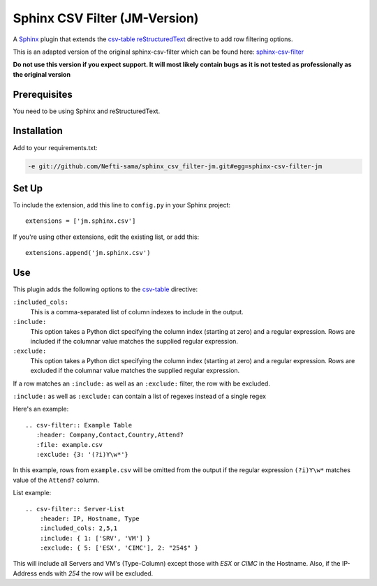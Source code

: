 ==================================
Sphinx CSV Filter (JM-Version)
==================================

A Sphinx_ plugin that extends the csv-table_ reStructuredText_ directive to add
row filtering options.

This is an adapted version of the original sphinx-csv-filter which can be found here: sphinx-csv-filter_

**Do not use this version if you expect support. It will most likely contain bugs as it is not tested as professionally as the original version**


Prerequisites
=============

You need to be using Sphinx and reStructuredText.

Installation
============

Add to your requirements.txt:

.. code::
    
    -e git://github.com/Nefti-sama/sphinx_csv_filter-jm.git#egg=sphinx-csv-filter-jm

Set Up
======

To include the extension, add this line to ``config.py`` in
your Sphinx project::

    extensions = ['jm.sphinx.csv']

If you're using other extensions, edit the existing list, or add this::

    extensions.append('jm.sphinx.csv')

Use
===

This plugin adds the following options to the csv-table_ directive:

``:included_cols:``
    This is a comma-separated list of column indexes to include in the output.

``:include:``
    This option takes a Python dict specifying the column index (starting at
    zero) and a regular expression. Rows are included if the columnar value
    matches the supplied regular expression.

``:exclude:``
    This option takes a Python dict specifying the column index (starting at
    zero) and a regular expression. Rows are excluded if the columnar value
    matches the supplied regular expression.

If a row matches an ``:include:`` as well as an ``:exclude:`` filter, the row
with be excluded.

``:include:`` as well as ``:exclude:`` can contain a list of regexes instead of a single regex

Here's an example::

    .. csv-filter:: Example Table
       :header: Company,Contact,Country,Attend?
       :file: example.csv
       :exclude: {3: '(?i)Y\w*'}

In this example, rows from ``example.csv`` will be omitted from the output if the regular expression ``(?i)Y\w*`` matches value of the ``Attend?`` column.

List example::

    .. csv-filter:: Server-List
        :header: IP, Hostname, Type
        :included_cols: 2,5,1
        :include: { 1: ['SRV', 'VM'] }
        :exclude: { 5: ['ESX', 'CIMC'], 2: "254$" }

This will include all Servers and VM's (Type-Column) except those with *ESX* or *CIMC* in the Hostname. Also, if the IP-Address ends with *254* the row will be excluded.


.. _Crate.io: http://crate.io/
.. _csv-table: http://docutils.sourceforge.net/docs/ref/rst/directives.html#csv-table
.. _reStructuredText: http://www.sphinx-doc.org/en/stable/rest.html
.. _Sphinx: http://www.sphinx-doc.org/en/stable/
.. _support channels: https://crate.io/support/
.. _sphinx-csv-filter: https://github.com/crate/sphinx_csv_filter
